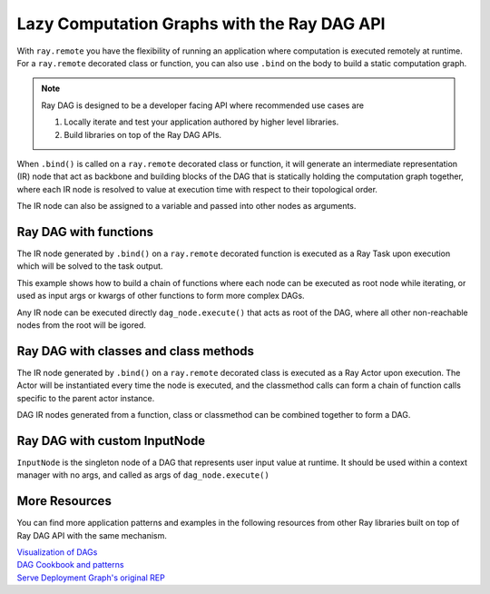 .. _ray-dag-guide:

Lazy Computation Graphs with the Ray DAG API
============================================

With ``ray.remote`` you have the flexibility of running an application where
computation is executed remotely at runtime. For a ``ray.remote`` decorated
class or function, you can also use ``.bind`` on the body to build a static
computation graph.

.. note::

     Ray DAG is designed to be a developer facing API where recommended use cases
     are

     1) Locally iterate and test your application authored by higher level libraries.

     2) Build libraries on top of the Ray DAG APIs.


When ``.bind()`` is called on a ``ray.remote`` decorated class or function, it will
generate an intermediate representation (IR) node that act as backbone and
building blocks of the DAG that is statically holding the computation graph
together, where each IR node is resolved to value at execution time with
respect to their topological order.

The IR node can also be assigned to a variable and passed into other nodes as
arguments.

Ray DAG with functions
----------------------

The IR node generated by ``.bind()`` on a ``ray.remote`` decorated function is
executed as a Ray Task upon execution which will be solved to the task output.

This example shows how to build a chain of functions where each node can be
executed as root node while iterating, or used as input args or kwargs of other
functions to form more complex DAGs.

Any IR node can be executed directly ``dag_node.execute()`` that acts as root
of the DAG, where all other non-reachable nodes from the root will be igored.

.. tabbed:: Python

    .. literalinclude:: ./doc_code/ray-dag.py
      :language: python
      :start-after: __dag_tasks_begin__
      :end-before: __dag_tasks_end__


Ray DAG with classes and class methods
--------------------------------------

The IR node generated by ``.bind()`` on a ``ray.remote`` decorated class is
executed as a Ray Actor upon execution. The Actor will be instantiated every
time the node is executed, and the classmethod calls can form a chain of
function calls specific to the parent actor instance.

DAG IR nodes generated from a function, class or classmethod can be combined
together to form a DAG.

.. tabbed:: Python

    .. literalinclude:: ./doc_code/ray-dag.py
      :language: python
      :start-after: __dag_actors_begin__
      :end-before: __dag_actors_end__
          


Ray DAG with custom InputNode
-----------------------------

``InputNode`` is the singleton node of a DAG that represents user input value at
runtime. It should be used within a context manager with no args, and called
as args of ``dag_node.execute()``

.. tabbed:: Python

    .. literalinclude:: ./doc_code/ray-dag.py
      :language: python
      :start-after: __dag_input_node_begin__
      :end-before: __dag_input_node_end__

More Resources
--------------

You can find more application patterns and examples in the following resources
from other Ray libraries built on top of Ray DAG API with the same mechanism.

| `Visualization of DAGs <https://docs.ray.io/en/master/serve/model_composition.html#visualizing-the-graph>`_
| `DAG Cookbook and patterns <https://docs.ray.io/en/master/serve/tutorials/deployment-graph-patterns.html>`_
| `Serve Deployment Graph's original REP <https://github.com/ray-project/enhancements/blob/main/reps/2022-03-08-serve_pipeline.md>`_
